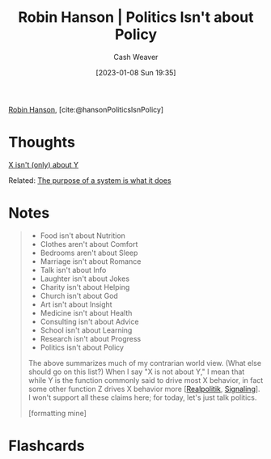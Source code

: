 :PROPERTIES:
:ROAM_REFS: [cite:@hansonPoliticsIsnPolicy]
:ID:       8eaf2c1b-b86f-4aea-a930-0f7b214b2be3
:LAST_MODIFIED: [2023-09-06 Wed 08:05]
:END:
#+title: Robin Hanson | Politics Isn't about Policy
#+hugo_custom_front_matter: :slug "8eaf2c1b-b86f-4aea-a930-0f7b214b2be3"
#+author: Cash Weaver
#+date: [2023-01-08 Sun 19:35]
#+filetags: :reference:

[[id:c5c893c1-84c9-4ea7-9cad-ba258e494400][Robin Hanson]], [cite:@hansonPoliticsIsnPolicy]

* Thoughts
[[id:064e87e5-6a2d-480f-9cab-9ae1c1cc3ba4][X isn't (only) about Y]]

Related: [[id:78f46d61-571d-4e3f-912b-177c3fc9b205][The purpose of a system is what it does]]
* Notes
#+begin_quote
- Food isn't about Nutrition
- Clothes aren't about Comfort
- Bedrooms aren't about Sleep
- Marriage isn't about Romance
- Talk isn't about Info
- Laughter isn't about Jokes
- Charity isn't about Helping
- Church isn't about God
- Art isn't about Insight
- Medicine isn't about Health
- Consulting isn't about Advice
- School isn't about Learning
- Research isn't about Progress
- Politics isn't about Policy

The above summarizes much of my contrarian world view.  (What else should go on this list?) When I say "X is not about Y," I mean that while Y is the function commonly said to drive most X behavior, in fact some other function Z drives X behavior more [[[id:8c1b0569-db17-41af-90a3-7f2c75dc8923][Realpolitik]], [[id:0a3904f5-1484-4c12-8abb-005c707401e1][Signaling]]].  I won't support all these claims here; for today, let's just talk politics.

[formatting mine]
#+end_quote

* Flashcards
#+print_bibliography: